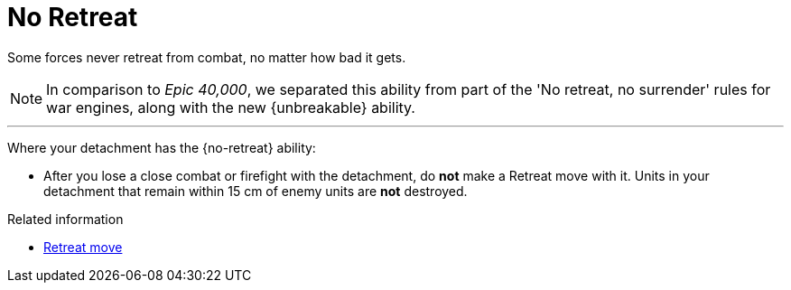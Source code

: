 = No Retreat

Some forces never retreat from combat, no matter how bad it gets.

[NOTE.e40k]
====
In comparison to _Epic 40,000_, we separated this ability from part of the 'No retreat, no surrender' rules for war engines, along with the new {unbreakable} ability.
====

---

Where your detachment has the {no-retreat} ability:

* After you lose a close combat or firefight with the detachment, do *not* make a Retreat move with it.
Units in your detachment that remain within 15 cm of enemy units are *not* destroyed.

.Related information
* xref:main-rules:broken-detachments.adoc#retreat-move[Retreat move]